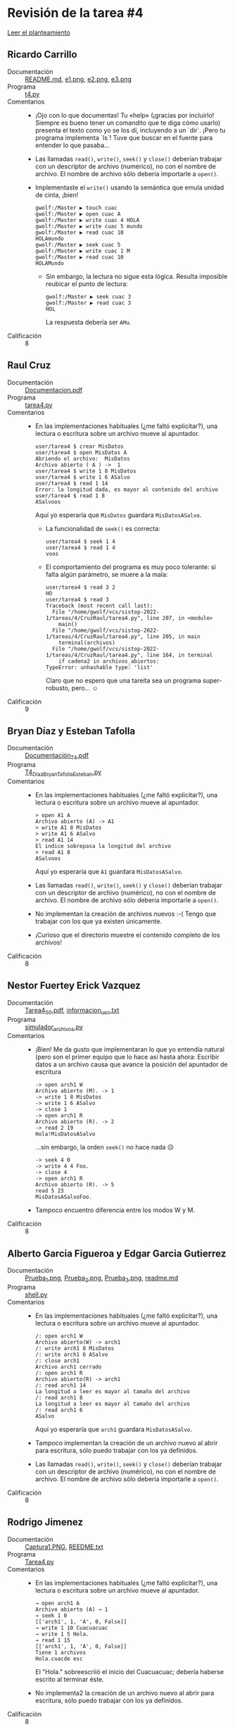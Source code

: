 * Revisión de la tarea #4

  [[./README.md][Leer el planteamiento]]

** Ricardo Carrillo
- Documentación :: [[./CarrilloRicardo/README.md][README.md]], [[./CarrilloRicardo/e1.png][e1.png]], [[./CarrilloRicardo/e2.png][e2.png]], [[./CarrilloRicardo/e3.png][e3.png]]
- Programa :: [[./CarrilloRicardo/t4.py][t4.py]]
- Comentarios ::
  - ¡Ojo con lo que documentas! Tu «help» (¡gracias por incluirlo!
    Siempre es bueno tener un comandito que te diga cómo usarlo)
    presenta el texto como yo se los dí, incluyendo a un `dir`. ¡Pero
    tu programa implementa `ls`! Tuve que buscar en el fuente para
    entender lo que pasaba...
  - Las llamadas =read()=, =write()=, =seek()= y =close()= deberían
    trabajar con un descriptor de archivo (numérico), no con el nombre
    de archivo. El nombre de archivo sólo debería importarle a =open()=.
  - Implementaste el =write()= usando la semántica que emula unidad de
    cinta, ¡bien!
    #+begin_src text
      gwolf:/Master ▶ touch cuac
      gwolf:/Master ▶ open cuac A
      gwolf:/Master ▶ write cuac 4 HOLA
      gwolf:/Master ▶ write cuac 5 mundo
      gwolf:/Master ▶ read cuac 10
      HOLAmundo
      gwolf:/Master ▶ seek cuac 5
      gwolf:/Master ▶ write cuac 1 M
      gwolf:/Master ▶ read cuac 10
      HOLAMundo
    #+end_src
    - Sin embargo, la lectura no sigue esta lógica. Resulta imposible
      reubicar el punto de lectura:
      #+begin_src text
	gwolf:/Master ▶ seek cuac 3
	gwolf:/Master ▶ read cuac 3
	HOL
      #+end_src
      La respuesta debería ser =AMu=.
- Calificación :: 8

** Raul Cruz
- Documentación :: [[./CruzRaul/Documentacion.pdf][Documentacion.pdf]]
- Programa :: [[./CruzRaul/tarea4.py][tarea4.py]]
- Comentarios ::
  - En las implementaciones habituales (¿me faltó explicitar?), una
    lectura o escritura sobre un archivo mueve al apuntador.
    #+begin_src text
      user/tarea4 $ crear MisDatos
      user/tarea4 $ open MisDatos A
      Abriendo el archivo:  MisDatos
      Archivo abierto ( A ) ->  1
      user/tarea4 $ write 1 8 MisDatos
      user/tarea4 $ write 1 6 ASalvo
      user/tarea4 $ read 1 14
      Error: la longitud dada, es mayor al contenido del archivo
      user/tarea4 $ read 1 8
      ASalvoos
    #+end_src
    Aquí yo esperaría que =MisDatos= guardara =MisDatosASalvo=.
    - La funcionalidad de =seek()= es correcta:
      #+begin_src text
	user/tarea4 $ seek 1 4
	user/tarea4 $ read 1 4
	voos
      #+end_src
    - El comportamiento del programa es muy poco tolerante: si falta
      algún parámetro, se muere a la mala:
      #+begin_src text
	user/tarea4 $ read 3 2
	HO
	user/tarea4 $ read 3
	Traceback (most recent call last):
	  File "/home/gwolf/vcs/sistop-2022-1/tareas/4/CruzRaul/tarea4.py", line 207, in <module>
	    main()
	  File "/home/gwolf/vcs/sistop-2022-1/tareas/4/CruzRaul/tarea4.py", line 205, in main
	    terminal(archivos)
	  File "/home/gwolf/vcs/sistop-2022-1/tareas/4/CruzRaul/tarea4.py", line 164, in terminal
	    if cadena2 in archivos_abiertos:
	TypeError: unhashable type: 'list'
      #+end_src
      Claro que no espero que una tareíta sea un programa
      super-robusto, pero... ☺
- Calificación :: 9

** Bryan Díaz y Esteban Tafolla
- Documentación :: [[./DíazBryan-TafollaEsteban/Documentación_T4.pdf][Documentación_T4.pdf]]
- Programa :: [[./DíazBryan-TafollaEsteban/T4_DíazBryan_TafollaEsteban.py][T4_DíazBryan_TafollaEsteban.py]]
- Comentarios ::
  - En las implementaciones habituales (¿me faltó explicitar?), una
    lectura o escritura sobre un archivo mueve al apuntador.
    #+begin_src text
      > open A1 A
      Archivo abierto (A) -> A1
      > write A1 8 MisDatos
      > write A1 6 ASalvo
      > read A1 14
      El indice sobrepasa la longitud del archivo
      > read A1 8
      ASalvoos
    #+end_src
    Aquí yo esperaría que =A1= guardara =MisDatosASalvo=.
  - Las llamadas =read()=, =write()=, =seek()= y =close()= deberían
    trabajar con un descriptor de archivo (numérico), no con el nombre
    de archivo. El nombre de archivo sólo debería importarle a =open()=.
  - No implementan la creación de archivos nuevos :-( Tengo que
    trabajar con los que ya existen únicamente.
  - ¡Curioso que el directorio muestre el contenido completo de los
    archivos!
- Calificación :: 8

** Nestor Fuertey Erick Vazquez
- Documentación :: [[./FuerteNestor_VazquezErick/Tarea4_S0.pdf][Tarea4_S0.pdf]], [[./FuerteNestor_VazquezErick/informacion_uso.txt][informacion_uso.txt]]
- Programa :: [[./FuerteNestor_VazquezErick/simulador_archivos.py][simulador_archivos.py]]
- Comentarios ::
  - ¡Bien! Me da gusto que implementaran lo que yo entendía natural
    (pero son el primer equipo que lo hace así hasta ahora: Escribir
    datos a un archivo causa que avance la posición del apuntador de
    escritura
    #+begin_src text
      -> open arch1 W
      Archivo abierto (M). -> 1
      -> write 1 8 MisDatos
      -> write 1 6 ASalvo
      -> close 1
      -> open arch1 R
      Archivo abierto (R). -> 2
      -> read 2 19
      Hola!MisDatosASalvo
    #+end_src
    ...sin embargo, la orden =seek()= no hace nada ☹
    #+begin_src text
      -> seek 4 0
      -> write 4 4 Foo.
      -> close 4
      -> open arch1 R
      Archivo abierto (R). -> 5
      read 5 23
      MisDatosASalvoFoo.
    #+end_src
  - Tampoco encuentro diferencia entre los modos W y M.
- Calificación :: 8

** Alberto Garcia Figueroa y  Edgar Garcia Gutierrez
- Documentación :: [[./GarciaFigueroaAlberto-GarciaGutierrez/Prueba_1.png][Prueba_1.png]], [[./GarciaFigueroaAlberto-GarciaGutierrez/Prueba_2.png][Prueba_2.png]], [[./GarciaFigueroaAlberto-GarciaGutierrez/Prueba_3.png][Prueba_3.png]], [[./GarciaFigueroaAlberto-GarciaGutierrez/readme.md][readme.md]]
- Programa :: [[./GarciaFigueroaAlberto-GarciaGutierrez/shell.py][shell.py]]
- Comentarios ::
  - En las implementaciones habituales (¿me faltó explicitar?), una
    lectura o escritura sobre un archivo mueve al apuntador.
    #+begin_src text
      /: open arch1 W
      Archivo abierto(W) -> arch1
      /: write arch1 8 MisDatos
      /: write arch1 6 ASalvo
      /: close arch1
      Archivo arch1 cerrado
      /: open arch1 R
      Archivo abierto(R) -> arch1
      /: read arch1 14
      La longitud a leer es mayor al tamaño del archivo
      /: read arch1 8
      La longitud a leer es mayor al tamaño del archivo
      /: read arch1 6
      ASalvo
    #+end_src
    Aquí yo esperaría que =arch1= guardara =MisDatosASalvo=.
  - Tampoco implementan la creación de un archivo nuevo al abrir para
    escritura, sólo puedo trabajar con los ya definidos.
  - Las llamadas =read()=, =write()=, =seek()= y =close()= deberían
    trabajar con un descriptor de archivo (numérico), no con el nombre
    de archivo. El nombre de archivo sólo debería importarle a =open()=.
- Calificación :: 8

** Rodrigo Jimenez
- Documentación :: [[./JimenezRodrigo/Captura1.PNG][Captura1.PNG]], [[./JimenezRodrigo/REEDME.txt][REEDME.txt]]
- Programa :: [[./JimenezRodrigo/Tarea4.py][Tarea4.py]]
- Comentarios ::
  - En las implementaciones habituales (¿me faltó explicitar?), una
    lectura o escritura sobre un archivo mueve al apuntador.
    #+begin_src text
      → open arch1 A
      Archivo abierto (A) → 1
      → seek 1 0
      [['arch1', 1, 'A', 0, False]]
      → write 1 10 Cuacuacuac
      → write 1 5 Hola.
      → read 1 15
      [['arch1', 1, 'A', 0, False]]
      Tiene 1 archivos
      Hola.cuacde esc
    #+end_src
    El "Hola." sobreescriió el inicio del Cuacuacuac; debería haberse
    escrito al terminar éste.
  - No implementa2 la creación de un archivo nuevo al abrir para
    escritura, sólo puedo trabajar con los ya definidos.
- Calificación :: 8

** Ricardo Juarez
- Programa :: [[./JuarezRicardo/mentira.py][mentira.py]]
- Comentarios ::
  - Tu entrega está muy incompleta ☹
  - No presentas la funcionalidad (de por sí mínima) que solicté;
    únicamente tu =open= entrega el contenido completo de cada uno de
    los registros
- Calificación :: 5

** Jorge Manzanares y Jesus Salazar
- Documentación :: [[./ManzanaresJorge-SalazarJesus/README.md][README.md]]
- Programa :: [[./ManzanaresJorge-SalazarJesus/file.py][file.py]], [[./ManzanaresJorge-SalazarJesus/interface.py][interface.py]]
- Comentarios ::
  - En las implementaciones habituales (¿me faltó explicitar?), una
    lectura o escritura sobre un archivo mueve al apuntador.
    #+begin_src text
      » open arch1 A
      Archivo abierto (A) -> 1
      » write 1 4 HOLA
      » write 1 5 Mundo
      » read 1 10
      MundoFGHIJ
    #+end_src
    El "Mundo" sobreescribió al "HOLA" por completo; debería haberse
    escrito al terminar éste.
  - ¡Me gusta la implementación! Permítanme sugerirles un uso más
    eficiente de las expresiones regulares: Ya que están buscando que
    la cadena cumpla con determinado formato:
    #+begin_src python
      read_regex=re.search("^read [0-9]+ [0-9]+$",line)
    #+end_src
    Podrían usar los paréntesis para /capturar/ partes de este
    patrón, de forma que no tuvieran que usar el =split()=:
    #+begin_src python
      # Asumiendo que line='read 1 1500'
      read_regex=re.search("^read ([0-9]+) ([0-9]+)$",line)
      print(read_regex.groups())
      # =>  ('1', '1500')
      descriptor = read_regex.groups[0]
      longitud = read_regex.groups[1]
    #+end_src
    - Por otro lado, las expresiones regulares son mucho más /caras/
      computacionalmente que la comparación en cadenas. Hacen muy bien
      en usar las anclas =^= y =$=, pero aún así, es mucho más
      conveniente decir =if line == 'dir'= que =re.search("^dir$",
      line)=.
- Calificación :: 9

** Carlos Mendoza
- Documentación :: [[./MendozaCarlos/DocumentacionTarea4.pdf][DocumentacionTarea4.pdf]]
- Programa :: [[./MendozaCarlos/Tarea4.py][Tarea4.py]]
- Comentarios ::
  - Tu directorio reporta archivos con diez veces el tamaño que
    tienen. Creí que era un error, pero tu código dice:
    #+begin_src python
      def impresionDir(nombreArchivos):
	  for obj in nombreArchivos:
	      print("\t",obj.nombre,int( len(obj.contenido)*10.24),"[bytes]")
    #+end_src
    ¿Por qué?
  - No encontré modo de escribir, siempre me indica longitud
    equivocada:
    #+begin_src python
      write 1 8 MisDatos
      Error: La longitud de la cadena no es la adecuada
      write 1 4 MisD
      Error: La longitud de la cadena no es la adecuada
      write 1 5 MisD
      Error: La longitud de la cadena no es la adecuada
      write 1 4 Hola
      Error: La longitud de la cadena no es la adecuada
    #+end_src
  - =seek()= no tiene efecto (las lecturas se hacen siempre desde el
    principio):
    #+begin_src python
      open Tarea1 R
      Archivo  Tarea1 (R) -> 1
      Ya esta abierto
      read 1 4
      Hola
      seek 1 2
      [2]
      read 1 2
      Ho
    #+end_src
- Calificación :: 7

** Eduardo Moreno
- Documentación :: [[./MorenoEduardo/1.png][1.png]], [[./MorenoEduardo/2.png][2.png]], [[./MorenoEduardo/readme.md][readme.md]], [[./MorenoEduardo/texto.txt][texto.txt]]
- Programa :: [[./MorenoEduardo/Tarea4.py][Tarea4.py]]
- Comentarios ::
  - No entendí la lógica del modo =A=, que denominaste
    /Búsqueda/. ¿Sólo permite mover la cabeza lectora, pero no leer ni
    escribir?
  - El manejo de la abstracción de cabeza de escritura me
    parece... ¡rarísimo! Diferente, pero rarísimo: ¿Empujas la /cinta/
    hacia adelante para escribir?
    #+begin_src text
      → open time.txt W
      Archivo abierto W → 1
      → write 1 8 MisDatos
      Llevado a cabo correctamente
      → write 1 6 ASalvo
      Llevado a cabo correctamente
      → close 1
      Archivo Cerrado
      → open time.txt R
      Archivo abierto R → 2
      → read 2 50
      ASalvoMisDatos* At times, you see it flickering.
    #+end_src
- Calificación :: 8

** Inaky Ordiales
- Documentación :: [[./OrdialesInaky/Imagenes/ayuda.png][ayuda.png]], [[./OrdialesInaky/Imagenes/close.png][close.png]], [[./OrdialesInaky/Imagenes/compilacion.png][compilacion.png]], [[./OrdialesInaky/Imagenes/dir.png][dir.png]], [[./OrdialesInaky/Imagenes/open.png][open.png]], [[./OrdialesInaky/Imagenes/read.png][read.png]], [[./OrdialesInaky/Imagenes/salir.png][salir.png]], [[./OrdialesInaky/Imagenes/writeA.png][writeA.png]], [[./OrdialesInaky/Imagenes/writeW.png][writeW.png]], [[./OrdialesInaky/README.md][README.md]]
- Programa :: [[./OrdialesInaky/tarea4.c][tarea4.c]]
- Comentarios ::
  - En las implementaciones habituales (¿me faltó explicitar?), una
    lectura o escritura sobre un archivo mueve al apuntador.
    #+begin_src text
      InOr  ~>> open poemaI A
      Archivo poemaI abierto en modo 'A' con el descriptor 1
      InOr  ~>> write 1 8 MisDatos
      Los datos han sido modificados para el archivo del descriptor 1.
      InOr  ~>> write 2 6 ASalvo
      El archivo del descriptor no est en modo escritura 'W' o modificacin 'A'.
      InOr  ~>> dir
	InOr/Tarea4/
	      - ProyectoFinal	[52 bytes]
	      - PoemaI	[70 bytes] 'R'  descr: 2
	      - PoemaII	[76 bytes]
	      - Clasificado	[70 bytes]
	      - Passwords	[68 bytes]
	      - Matematicas	[19 bytes]
	      - Poema1	[0 bytes]
	      - poemaI	[8 bytes] 'A'  descr: 1
    #+end_src
    Aquí yo esperaría que =poemaI= guardara =MisDatosASalvo=, no
    =ASalvoos=.
  - Me parece una implementación excelente, aunque probablemente
    demasiado laboriosa! 😉
- Calificación :: 9

** Diego Santiago y Armando Ugalde
- Documentación :: [[./SantiagoDiego-UgaldeArmando/README.md][README.md]], [[./SantiagoDiego-UgaldeArmando/captura.png][captura.png]]
- Programa :: [[./SantiagoDiego-UgaldeArmando/pom.xml][pom.xml]], [[./SantiagoDiego-UgaldeArmando/src/main/java/mx/unam/sistop/tarea4/FileSystem.java][FileSystem.java]], [[./SantiagoDiego-UgaldeArmando/src/main/java/mx/unam/sistop/tarea4/Mode.java][Mode.java]], [[./SantiagoDiego-UgaldeArmando/src/main/java/mx/unam/sistop/tarea4/SimulatedFile.java][SimulatedFile.java]], [[./SantiagoDiego-UgaldeArmando/src/main/java/mx/unam/sistop/tarea4/SimulatedFileDescriptor.java][SimulatedFileDescriptor.java]], [[./SantiagoDiego-UgaldeArmando/src/main/java/mx/unam/sistop/tarea4/Util.java][Util.java]]
- Comentarios ::
  - GUAU. Simplemente... Guau.

    [[./img/dependencias.jpeg]]

    Preparar el entorno de compilación para un programa pequeño de una
    tarea relativamente simple requirió descargar... *783 archivos*
    (117 .jar individuales, 20MB) como dependencias. Eso... Hay que
    pensarlo dos, tres o seis veces 😉
  - La implementación y ejecución: *¡FELICIDADES!* Me sentía muy mal
    porque nadie del grupo había implementado la semántica de
    cinta. ¡Ustedes lo hicieron bien!
    #+begin_src text
      dir
      arch2 [54 bytes]	helloworld [56 bytes]	arch1 [60 bytes]	stgut.txt [33 bytes]	
      open arch2 A
      Archivo abierto (A) → 1
      read 1 54
      432903249803432754832574897589437587349857349875983471
      read 1 5
      Error: El índice especificado se encuentra fuera de los límites del archivo
      seek 1 0
      Nueva posición del descriptor: 0
      read 1 5
      43290
      write 1 5 abcde
      Escritura exitosa
      read 1 5
      03432
      write 1 5 bcdef
      Escritura exitosa
      seek 1 0
      Nueva posición del descriptor: 0
      read 1 30
      43290abcde03432bcdef2574897589
    #+end_src
    - Bueeeeno... Tengo que reconocerlo: Si sólo uno de 13 equipos
      entendieron cómo funciona la semántica de cinta de los
      archivos... Creo que tengo que revisar cómo enseño el tema ☹
- Calificación :: 10

** Miguel Villanueva
- Documentación :: [[./VillanuevaMiguel/ComandosyObservaciones.txt][ComandosyObservaciones.txt]]
- Programa :: [[./VillanuevaMiguel/Tarea4.py][Tarea4.py]]
- Comentarios ::
  - En las implementaciones habituales (¿me faltó explicitar?), una
    lectura o escritura sobre un archivo mueve al apuntador.
    #+begin_src text
      C:\ User> open otro_mas A
      Abriendo archivo.....
      Archivo abierto ( A ) ->  2
      C:\ User> write 2 8 MisDatos
      C:\ User> write 2 6 ASalvo
      C:\ User> read 2 10
      el contenido del archivo es:  ASalvo
    #+end_src
    El "ASalvo" sobreescribió por completo al archivo; debería haberse
    escrito al terminar la primera cadena, y en caso de quedar
    información en el archivo después de la posición 14 (8+6), debería
    seguirse mostrando.
  - Si bien permites la lectura más allá del final del archivo, no
    permites la escritura que exceda al contenido actual, incluso
    abriendo en modo =Append=:
    #+begin_src text
      C:\ User> open arch1 R
      Abriendo archivo.....
      Archivo abierto ( R ) ->  1
      C:\ User> read 1 10
      el contenido del archivo es:  holamundo
      C:\ User> read 1 100
      el contenido del archivo es:  holamundo
      C:\ User> open otro_mas A
      Abriendo archivo.....
      Archivo abierto ( A ) ->  2
      C:\ User> write 2 4 Cuac
      Error: lo que decea escribir sobrepasa el tamaño del archivo
    #+end_src
  - Algo muy bueno: Tu programa implementa atrapar condiciones de
    error y mostrar un mensaje informando al respecto, sin morir en
    pánico como muchos de los de tus compañeros.
- Calificación :: 9
